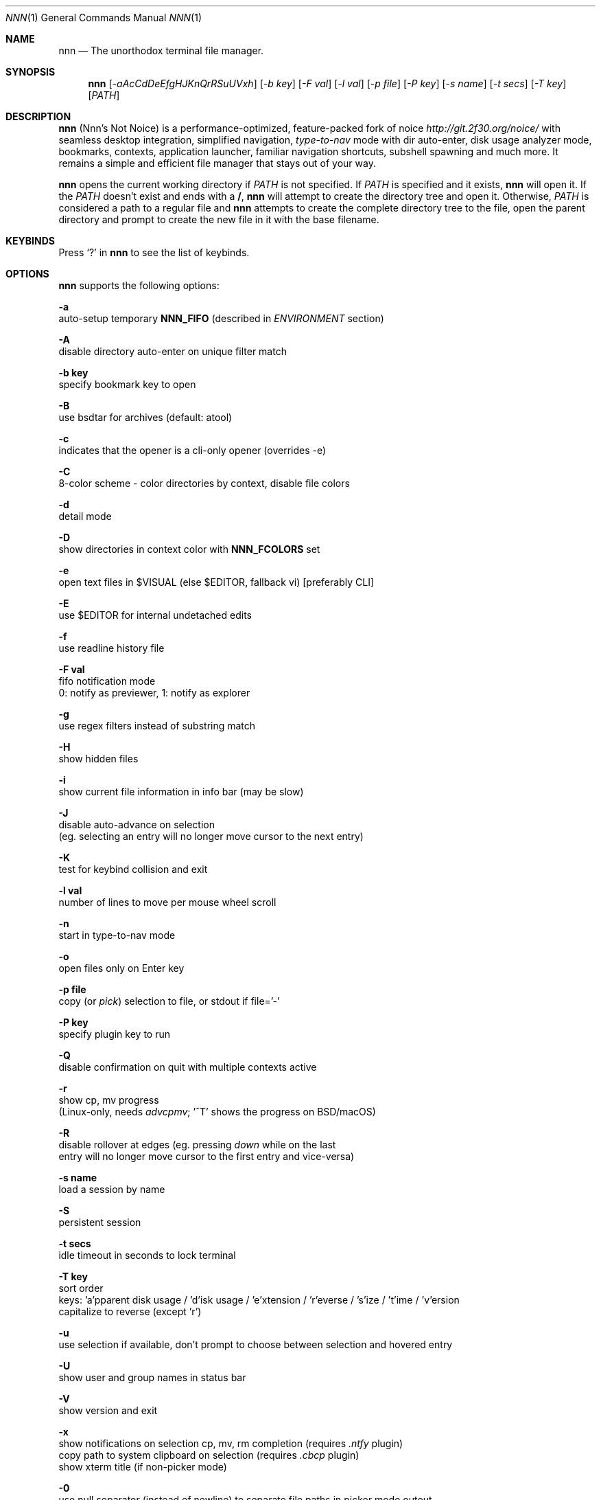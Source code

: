 .Dd Aug 26, 2024
.Dt NNN 1
.Os
.Sh NAME
.Nm nnn
.Nd The unorthodox terminal file manager.
.Sh SYNOPSIS
.Nm
.Op Ar -aAcCdDeEfgHJKnQrRSuUVxh
.Op Ar -b key
.Op Ar -F val
.Op Ar -l val
.Op Ar -p file
.Op Ar -P key
.Op Ar -s name
.Op Ar -t secs
.Op Ar -T key
.Op Ar PATH
.Sh DESCRIPTION
.Nm
.Pq Nnn's Not Noice
is a performance-optimized, feature-packed fork of noice
.Em http://git.2f30.org/noice/
with seamless desktop integration, simplified navigation,
.Em type-to-nav
mode with dir auto-enter, disk usage analyzer mode, bookmarks,
contexts, application launcher, familiar navigation shortcuts,
subshell spawning and much more. It remains a simple and
efficient file manager that stays out of your way.
.Pp
.Nm
opens the current working directory if
.Ar PATH
is not specified. If
.Ar PATH
is specified and it exists,
.Nm
will open it. If the
.Ar PATH
doesn't exist and ends with a \fB/\fR,
.Nm
will attempt to create the directory tree and open it. Otherwise,
.Ar PATH
is considered a path to a regular file and
.Nm
attempts to create the complete directory tree to the file, open
the parent directory and prompt to create the new file in it with
the base filename.
.Sh KEYBINDS
.Pp
Press
.Ql \&?
in
.Nm
to see the list of keybinds.
.Sh OPTIONS
.Pp
.Nm
supports the following options:
.Pp
.Fl a
        auto-setup temporary \fBNNN_FIFO\fR (described in \fIENVIRONMENT\fR section)
.Pp
.Fl A
        disable directory auto-enter on unique filter match
.Pp
.Fl "b key"
        specify bookmark key to open
.Pp
.Fl B
        use bsdtar for archives (default: atool)
.Pp
.Fl c
        indicates that the opener is a cli-only opener (overrides -e)
.Pp
.Fl C
        8-color scheme - color directories by context, disable file colors
.Pp
.Fl d
        detail mode
.Pp
.Fl D
        show directories in context color with \fBNNN_FCOLORS\fR set
.Pp
.Fl e
        open text files in $VISUAL (else $EDITOR, fallback vi) [preferably CLI]
.Pp
.Fl E
        use $EDITOR for internal undetached edits
.Pp
.Fl f
        use readline history file
.Pp
.Fl "F val"
        fifo notification mode
        0: notify as previewer, 1: notify as explorer
.Pp
.Fl g
        use regex filters instead of substring match
.Pp
.Fl H
        show hidden files
.Pp
.Fl i
        show current file information in info bar (may be slow)
.Pp
.Fl J
        disable auto-advance on selection
        (eg. selecting an entry will no longer move cursor to the next entry)
.Pp
.Fl K
        test for keybind collision and exit
.Pp
.Fl "l val"
        number of lines to move per mouse wheel scroll
.Pp
.Fl n
        start in type-to-nav mode
.Pp
.Fl o
        open files only on Enter key
.Pp
.Fl "p file"
        copy (or \fIpick\fR) selection to file, or stdout if file='-'
.Pp
.Fl "P key"
        specify plugin key to run
.Pp
.Fl Q
        disable confirmation on quit with multiple contexts active
.Pp
.Fl r
        show cp, mv progress
        (Linux-only, needs \fIadvcpmv\fR; '^T' shows the progress on BSD/macOS)
.Pp
.Fl R
        disable rollover at edges (eg. pressing \fIdown\fR while on the last
        entry will no longer move cursor to the first entry and vice\-versa)
.Pp
.Fl "s name"
        load a session by name
.Pp
.Fl S
        persistent session
.Pp
.Fl "t secs"
        idle timeout in seconds to lock terminal
.Pp
.Fl "T key"
        sort order
        keys: 'a'pparent disk usage / 'd'isk usage / 'e'xtension / 'r'everse / 's'ize / 't'ime / 'v'ersion
        capitalize to reverse (except 'r')
.Pp
.Fl u
        use selection if available, don't prompt to choose between selection and hovered entry
.Pp
.Fl U
        show user and group names in status bar
.Pp
.Fl V
        show version and exit
.Pp
.Fl x
        show notifications on selection cp, mv, rm completion (requires \fI.ntfy\fR plugin)
        copy path to system clipboard on selection (requires \fI.cbcp\fR plugin)
        show xterm title (if non-picker mode)
.Pp
.Fl 0
        use null separator (instead of newline) to separate file paths in picker mode outout
.Pp
.Fl h
        show program help and exit
.Sh CONFIGURATION
There is no configuration file. Associated files are at
.Pp
.Pa ${XDG_CONFIG_HOME:-$HOME/.config}/nnn/
.Pp
Configuration is done using a few optional (set if you need) environment
variables. See ENVIRONMENT section.
.Pp
.Nm
uses \fIxdg-open\fR (on Linux), \fIopen(1)\fR (on macOS), \fIcygstart\fR on
(Cygwin) and \fIopen\fR on (Haiku) as the desktop opener. It's also possible
to specify a custom opener. See ENVIRONMENT section.
.Sh CONTEXTS
Open multiple locations with 4 contexts. The status is shown in the top left
corner:
.Pp
- the current context is in reverse video
.br
- other active contexts are underlined
.br
- rest are inactive
.Pp
A new context copies the state of the previous context. Each context can have
its own color. See ENVIRONMENT section.
.Sh SESSIONS
Sessions are a way to save and restore states of work. A session stores the
settings and contexts. Sessions can be loaded at runtime or with a program
option.
.Pp
- When a session is loaded at runtime, the last working state is saved
automatically to a dedicated "auto session" session file. Session option
\fIrestore\fR would restore the "auto session".
.br
- The persistent session option is global. If it is used, the last active session
will be updated with the final state at program quit.
.br
- The "auto session" is used in persistent session mode if no session is active.
.br
- Listing input stream and opening a bookmark by key have a higher priority to
session options (-s/-S).
.Pp
All the session files are located by session name in the directory
.Pp
\fB${XDG_CONFIG_HOME:-$HOME/.config}/nnn/sessions\fR
.Pp
"@" is the "auto session" file.
.Sh FILTERS
Filters are strings (or regex patterns) to find matching entries in the current
directory instantly (\fIsearch-as-you-type\fR). Matches are case-insensitive by
default. The last filter in each context is persisted at runtime or in saved
sessions.
.br
When there's a unique match and it's a directory,
.Nm
auto enters the directory. Use the relevant program option to disable this.
.Pp
Special keys at filter prompt:
.Bd -literal
-------- + ---------------------------------------
  Key    |                Function
-------- + ---------------------------------------
 ^char   | Usual keybind functionality
 Esc     | Exit filter prompt but skip dir refresh
 Alt+Esc | Unfilter, quit context
-------- + ---------------------------------------
.Ed
.Pp
Special keys at \fBempty filter prompt\fR:
.Bd -literal
------ + ---------------------------------------
  Key  |                Function
------ + ---------------------------------------
   ?   | Show help and config screen
   /   | Toggle between string and regex
   :   | Toggle case-sensitivity
  ^L   | Clear filter (\fIif prompt is non-empty\fR)
       | OR apply last filter
  Bksp | Stay at filter prompt and refresh dir
  Del  | Stay at filter prompt and refresh dir
------ + ---------------------------------------
.Ed
.Pp
Common regex use cases:
.Pp
(1) To list all matches starting with the filter expression,
    start the expression with a '^' (caret) symbol.
.br
(2) Type '\\.mkv' to list all MKV files.
.br
(3) Use '.*' to match any character (\fIsort of\fR fuzzy search).
.br
(4) Exclude filenames having 'nnn' (compiled with PCRE lib): '^(?!nnn)'
.Pp
In the \fBtype-to-nav\fR mode directories are opened in filter
mode, allowing continuous navigation.
.Pp
Additional special keys at \fBempty filter prompt\fR
in \fBtype-to-nav\fR mode:
.Bd -literal
------ + ------------------------
  Key  |         Function
------ + ------------------------
   '   | Go to first non-dir file
   +   | Toggle file selection
   ,   | Mark CWD
   -   | Go to last visited dir
   .   | Show hidden files
   ;   | Run a plugin by its key
   =   | Launch a GUI application
   >   | Export file list
   @   | Visit start dir
   ]   | Show command prompt
   `   | Visit /
   ~   | Go HOME
------ + ------------------------
.Ed
.Sh SELECTION
.Nm
allows file selection across directories and contexts!
.Pp
There are 3 groups of keybinds to add files to selection:
.Pp
(1) hovered file selection toggle
    - deselects if '+' is visible before the entry, else adds to selection
.br
(2) add a range of files to selection
    - repeat the range key on the same entry twice to clear selection completely
.br
(3) add all files in the current directory to selection
.Pp
A selection can be edited, copied, moved, removed, archived or linked.
.Pp
Absolute paths of the selected files are copied to \fB.selection\fR file in
the config directory. The selection file is shared between multiple program
instances. Selection from multiple instances are not merged. The last instance
writing to the file overwrites earlier contents. If you have 2 instances of
.Nm
\fIopen\fR in 2 panes of a terminal multiplexer, you can select in one pane and
use the selection in the other pane. The selection gets cleared in the
.Nm
instance where the selection was made on mv/rm (but not on cp).
.Pp
.Nm
clears the selection after a successful operation with the selection. Plugins
are allowed to define the behaviour individually.
.Pp
To edit the selection use the _edit selection_ key. Editing doesn't end the
selection mode. You can add more files to the selection and edit the list
again. If no file is selected in the current session, this option attempts
to list the selection file.
.Pp
.Nm
can show the total size of non-filtered selected files listed in a
directory. For directories, only the size of the directory is added by
default. To add the size of the contents of a directory, sort by disk usage (aka du mode).
.Sh FIND AND LIST
There are two ways to search and list:
.Pp
- feed a list of file paths as input
.br
- search using a plugin (e.g. \fIfinder\fR) and list the results
.Pp
File paths must be NUL-separated ('\\0'). Paths and can be relative to the
current directory or absolute. Invalid paths in the input are ignored. Input
processing limit is 16,384 paths or 64 MiB (max_paths x max_path_len) of data.
.Pp
To list the input stream, start
.Nm
by writing to its standard input. E.g., to list files in current
directory larger than
1M:
.Bd -literal
    find -maxdepth 1 -size +1M -print0 | nnn
.Ed
.Pp
or redirect a list from a file:
.Bd -literal
    nnn < files.txt
.Ed
.Pp
Handy bash/zsh shell function to list files by mime-type in current directory:
.Bd -literal
    # to show video files, run: list video

    list ()
    {
        find . -maxdepth 1 | file -if- | grep "$1" | awk -F: '{printf "%s%c", $1, 0}' | nnn
    }
.Ed
.Pp
A temporary directory will be created containing symlinks to the given
paths. Any action performed on these symlinks will be performed only on their
targets, after which they might become invalid.
.Pp
Right arrow or 'l' on a symlink in the listing dir takes to the target
file. Press '-' to return to the listing dir. Press 'Enter' to open the symlink.
.Pp
Listing input stream can be scripted. It can be extended to pick (option -p)
selected entries from the listed results.
.Sh BOOKMARKS
There are 2 ways (can be used together) to manage bookmarks.
.Pp
(1) Bookmark keys: See \fBNNN_BMS\fR under \fIENVIRONMENT\fR section on how to set
    bookmark keys.

    The select bookmark key \fIb\fR lists all the bookmark keys set in \fBNNN_BMS\fR
    in the bookmarks prompt.
.Pp
(2) Symlinked bookmarks: A symlinked bookmark to the current directory can
    be created with the \fIB\fR key (or manually under ~/.config/nnn/bookmarks).

    Pressing 'Enter' at the bookmarks prompt takes to this directory.
    If \fBNNN_BMS\fR is not set, the select bookmark key directly opens it.
.Pp
On entering a bookmark, the directory where the select bookmark key was
pressed is set as the previous directory. Press '-' to return to it.
.Pp
.Sh UNITS
The minimum file size unit is byte (B). The rest are K, M, G, T, P, E, Z, Y
(powers of 1024), same as the default units in \fIls\fR.
.Sh ENVIRONMENT
The SHELL, VISUAL (else EDITOR) and PAGER environment variables are
used. A single combination of arguments is supported for SHELL and PAGER.
.Pp
\fBNNN_OPTS:\fR binary options to
.Nm
.Bd -literal
    export NNN_OPTS="cEnrx"
.Ed
.Pp
\fBNNN_OPENER:\fR specify a custom file opener.
.Bd -literal
    export NNN_OPENER=nuke

    NOTE: 'nuke' is a file opener available in the plugin repository.
.Ed
.Pp
\fBNNN_BMS:\fR bookmark string as \fIkey_char:location\fR pairs
separated by \fI;\fR:
.Bd -literal
    export NNN_BMS="d:$HOME/Docs;u:/home/user/Cam Uploads;D:$HOME/Downloads/"
.Ed
.Pp
These bookmarks are listed in the help and config screen (key ?).
.Pp
\fBNNN_PLUG:\fR directly executable plugins as \fIkey_char:plugin\fR pairs
separated by \fI;\fR:
.Bd -literal
    export NNN_PLUG='f:finder;o:fzopen;p:mocplay;d:diffs;t:nmount;v:imgview'

    NOTES:
    1. To run a plugin directly, press \fI;\fR followed by the key.
    2. Alternatively, combine with \fIAlt\fR (i.e. \fIAlt+key\fR).
    3. To skip directory refresh after running a plugin, prefix with \fB-\fR.

    export NNN_PLUG='p:-plugin'
.Ed
.Pp
    To assign keys to arbitrary non-background cli commands and invoke like
    plugins, add \fB!\fR before the command.
.Bd -literal
    export NNN_PLUG='x:!chmod +x "$nnn";g:!git log;s:!smplayer "$nnn"'

    To pick and run an unassigned plugin, press \fBEnter\fR at the plugin prompt.
    To run a plugin at startup, use the option `-P` followed by the plugin key.

    NOTES:
    1. Place $nnn (or exported variables) in double quotes (\fB"$nnn"\fR)
    2. Use single quotes for $NNN_PLUG so "$nnn" is not interpreted
    3. (Again) add \fB!\fR before the command
    4. To disable directory refresh after running a \fIcommand as plugin\fR,
       prefix with \fB-!\fR
    5. To skip user confirmation after command execution, suffix with \fB*\fR
       Note: Do not use \fB*\fR with programs those run and exit e.g. cat

        export NNN_PLUG='y:-!sync*'

    6. To run a \fIGUI app as plugin\fR, add a \fB&\fR after \fB!\fR.

        export NNN_PLUG='m:-!&mousepad "$nnn"'

    7. To show the output of run-and-exit commands which do not need user input,
       add \fB|\fR (pipe) after \fB!\fR
       Note: This option is incompatible with \fB&\fR (terminal output is masked
       for GUI programs) and ignores \fB*\fR (output is already paged for user).

        export NNN_PLUG='m:-!|mediainfo "$nnn";t:-!|tree -ps;l:-!|ls -lah --group-directories-first'

    EXAMPLES:
    ------------------------------------ + -------------------------------------------------
                Key:Command              |                   Description
    ------------------------------------ + -------------------------------------------------
    c:!convert "$nnn" png:- | xclip      | Copy image to clipboard
       -sel clipboard -t image/png*      |
    C:!cp -rv "$nnn" "$nnn".cp*          | Create a copy of the hovered file
    e:-!sudo -E vim "$nnn"*              | Edit file as root in vim
    g:-!git diff                         | Show git diff
    h:-!hx "$nnn"*                       | Open hovered file in hx hex editor
    k:-!fuser -kiv "$nnn"*               | Interactively kill process(es) using hovered file
    l:-!git log                          | Show git log
    n:-!vi /home/user/Dropbox/dir/note*  | Take quick notes in a synced file/dir of notes
    p:-!less -iR "$nnn"*                 | Page through hovered file in less
    s:-!&smplayer -minigui "$nnn"        | Play hovered media file, even unfinished download
    x:!chmod +x "$nnn"                   | Make the hovered file executable
    y:-!sync*                            | Flush cached writes
    ------------------------------------ + -------------------------------------------------

    Online docs: https://github.com/jarun/nnn/tree/master/plugins
.Ed
.Pp
\fBNNN_ORDER:\fR directory-specific sort key.
.Bd -literal
    export NNN_ORDER='t:/home/user/Downloads;S:/tmp'

    NOTE: Sort keys can be a/d/e/r/s/t/v (see program option -T).
          Capitalize to reverse (except 'r').
          Path must be absolute.

          Timestamps for entries modified/created within 5 minutes are shown in reverse.
.Ed
.Pp
\fBNNN_COLORS:\fR string of color numbers for each context, e.g.:
.Bd -literal
    # 8 color numbers:
    # 0-black, 1-red, 2-green, 3-yellow, 4-blue (default), 5-magenta, 6-cyan, 7-white
    export NNN_COLORS='1234'

    # xterm 256 color numbers (converted to hex, 2 symbols per context):
    # see https://user-images.githubusercontent.com/1482942/93023823-46a6ba80-f5e1-11ea-9ea3-6a3c757704f4.png
    export NNN_COLORS='#0a1b2c3d'

    # both (256 followed by 8 as fallback, separated by ';')
    export NNN_COLORS='#0a1b2c3d;1234'

    NOTE: If only 256 colors are specified and the terminal doesn't support, default is used.
.Ed
.Pp
\fBNNN_FCOLORS:\fR specify file-type specific colors:
.Bd -literal
    export NNN_FCOLORS='c1e2272e006033f7c6d6abc4'

    Specify file-specific colors in xterm 256 color hex numbers (2 symbols per color).
    Order is strict, use 00 to omit/use default terminal color. Defaults:

    ------------------------- + --- + -------------
              Order           | Hex |    Color
    ------------------------- + --- + -------------
    Block device              | c1  | DarkSeaGreen1
    Char device               | e2  | Yellow1
    Directory                 | 27  | DeepSkyBlue1
    Executable                | 2e  | Green1
    Regular                   | 00  | Normal
    Hard link                 | 60  | Plum4
    Symbolic link             | 33  | Cyan1
    Missing OR file details   | f7  | Grey62
    Orphaned symbolic link    | c6  | DeepPink1
    FIFO                      | d6  | Orange1
    Socket                    | ab  | MediumOrchid1
    Unknown OR 0B regular/exe | c4  | Red1
    ------------------------- + --- + -------------

    If the terminal supports xterm 256 colors or more, file-specific colors will be rendered.
    To force the 8-color scheme use option -C.
    If xterm 256 colors aren't supported, 8-color scheme will be used.
.Ed
.Pp
\fBNNN_ARCHIVE:\fR archive extensions to be handled silently (default: bzip2, (g)zip, tar).
.Bd -literal
    export NNN_ARCHIVE="\\\\.(7z|bz2|gz|tar|tgz|zip)$"

    NOTE: Non-default formats may require a third-party utility.
.Ed
.Pp
\fBNNN_ARCHMNT:\fR optional archive mounter utility (default: archivemount).
.Bd -literal
    export NNN_ARCHIVE='fuse-archive'
.Ed
.Pp
\fBNNN_SSHFS:\fR specify custom sshfs command with options:
.Bd -literal
    export NNN_SSHFS='sshfs -o reconnect,idmap=user,cache_timeout=3600'

    NOTE: The options must be comma-separated without any space between them.
.Ed
.Pp
\fBNNN_RCLONE:\fR pass additional options to rclone command:
.Bd -literal
    export NNN_RCLONE='rclone mount --read-only --no-checksum'

    NOTE: The options must be preceded by "rclone" and max 5 flags are supported.
.Ed
.Pp
\fBNNN_TRASH:\fR trash (instead of \fIrm -rf\fR) files to desktop Trash.
.Bd -literal
    export NNN_TRASH=cmd

    NOTES:
    1. \fBcmd\fR is the name/path of the binary that nnn will call for
       trashing files. E.g to use macOS's native `trash' command:
       export NNN_TRASH="trash"
    2. Special value "1" and "2" for cmd will use trash-cli and
       gio trash respectively.
.Ed
.Pp
\fBNNN_SEL:\fR absolute path to custom selection file.
.Bd -literal
    export NNN_SEL='/tmp/.sel'
.Ed
.Pp
\fBNNN_FIFO:\fR path of a named pipe to write the hovered file path:
.Bd -literal
    export NNN_FIFO='/tmp/nnn.fifo'

    NOTES:
    1. Overridden by a temporary path with -a option.
    2. If the FIFO file doesn't exist it will be created,
       but not removed (unless it is generated by -a option).

    Online docs: https://github.com/jarun/nnn/wiki/Live-previews
.Ed
.Pp
\fBNNN_LOCKER:\fR terminal locker program.
.Bd -literal
    export NNN_LOCKER='bmon -p wlp1s0'
    export NNN_LOCKER='cmatrix'
.Ed
.Pp
\fBNNN_TMPFILE:\fR \fIalways\fR cd on quit and write the command in the file specified.
.Bd -literal
    export NNN_TMPFILE='/tmp/.lastd'
.Ed
.Pp
\fBNNN_HELP:\fR run a program and show the output on top of the program help page.
.Bd -literal
    export NNN_HELP='fortune'
.Ed
.Pp
\fBNNN_MCLICK:\fR key emulated by a middle mouse click.
.Bd -literal
    export NNN_MCLICK='^R'

    NOTE: Only the first character is considered if not a \fICtrl+key\fR combo.
.Ed
.Pp
\fBnnn:\fR this is a special variable.
.Bd -literal
    Set to the hovered file name before starting the command prompt or spawning a shell.
.Ed
.Pp
\fBNO_COLOR:\fR disable ANSI color output (overridden by \fBNNN_COLORS\fR).
.Sh AUTHORS
.An Arun Prakash Jana Aq Mt engineerarun@gmail.com ,
.An Lazaros Koromilas Aq Mt lostd@2f30.org ,
.An Dimitris Papastamos Aq Mt sin@2f30.org .
.Sh HOME
.Em https://github.com/jarun/nnn
